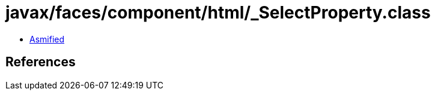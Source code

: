 = javax/faces/component/html/_SelectProperty.class

 - link:_SelectProperty-asmified.java[Asmified]

== References

